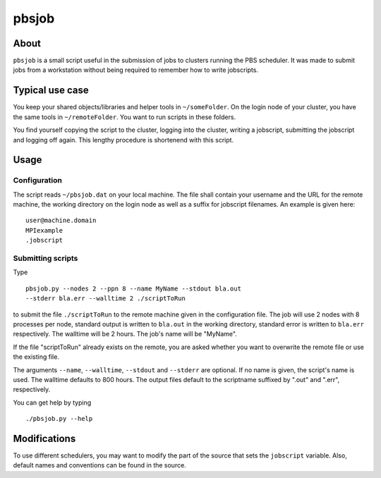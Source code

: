 ======
pbsjob
======

About
=====

``pbsjob`` is a small script useful in the submission of jobs to clusters
running the PBS scheduler. It was made to submit jobs from a workstation
without being required to remember how to write jobscripts.

Typical use case
================

You keep your shared objects/libraries and helper tools in ``~/someFolder``.
On the login node of your cluster, you have the same tools in
``~/remoteFolder``. You want to run scripts in these folders.

You find yourself copying the script to the cluster, logging into the
cluster, writing a jobscript, submitting the jobscript and logging off
again. This lengthy procedure is shortenend with this script.

Usage
=====

Configuration
-------------

The script reads ``~/pbsjob.dat`` on your local machine. The file shall contain
your username and the URL for the remote machine, the working directory on the
login node as well as a suffix for jobscript filenames. An example is given
here::

  user@machine.domain
  MPIexample
  .jobscript


Submitting scripts
------------------

Type

::

  pbsjob.py --nodes 2 --ppn 8 --name MyName --stdout bla.out
  --stderr bla.err --walltime 2 ./scriptToRun

to submit the file ``./scriptToRun`` to the remote machine given in the
configuration file. The job will use 2 nodes with 8 processes per node,
standard output is written to ``bla.out`` in the working directory, standard
error is written to ``bla.err`` respectively. The walltime will be 2 hours.
The job's name will be "MyName".

If the file "scriptToRun" already exists on the remote, you are asked whether
you want to overwrite the remote file or use the existing file.

The arguments ``--name``, ``--walltime``, ``--stdout`` and ``--stderr`` are
optional. If no name is given, the script's name is used. The walltime defaults
to 800 hours. The output files default to the scriptname suffixed by ".out" and
".err", respectively.

You can get help by typing

::

  ./pbsjob.py --help

Modifications
=============

To use different schedulers, you may want to modify the part of the source
that sets the ``jobscript`` variable. Also, default names and conventions
can be found in the source.
